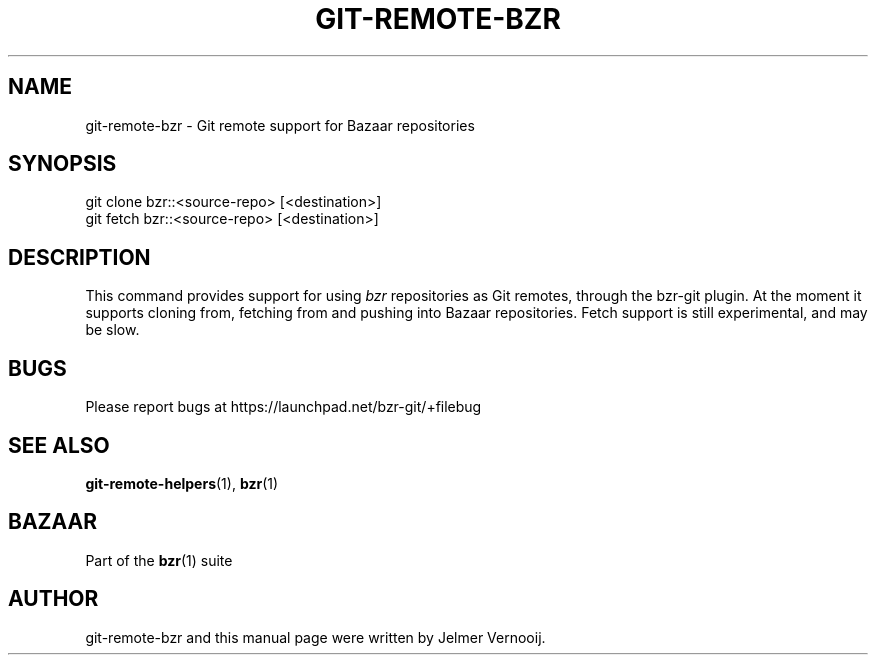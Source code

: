 .TH "GIT\-REMOTE\-BZR" "1" "12/17/2011" "bzr-git 0\&.6\&.6" "Git Manual"
.ie \n(.g .ds Aq \(aq
.el       .ds Aq '
.\" disable hyphenation
.nh
.\" disable justification (adjust text to left margin only)
.ad l
.SH "NAME"
git-remote-bzr \- Git remote support for Bazaar repositories
.SH "SYNOPSIS"
.sp
.nf
git clone bzr::<source\-repo> [<destination>]
git fetch bzr::<source\-repo> [<destination>]
.fi
.sp
.SH "DESCRIPTION"
.sp
This command provides support for using \fIbzr\fR repositories as Git remotes, through the bzr-git plugin. At the moment it supports cloning from, fetching from and pushing into Bazaar repositories. Fetch support is still experimental, and may be slow.
.SH "BUGS"
.sp
Please report bugs at \fUhttps://launchpad.net/bzr-git/+filebug\fR
.SH "SEE ALSO"
.sp
\fBgit-remote-helpers\fR(1), \fBbzr\fR(1)
.SH "BAZAAR"
.sp
Part of the \fBbzr\fR(1) suite
.SH "AUTHOR"
.sp
git-remote-bzr and this manual page were written by Jelmer Vernooij.
